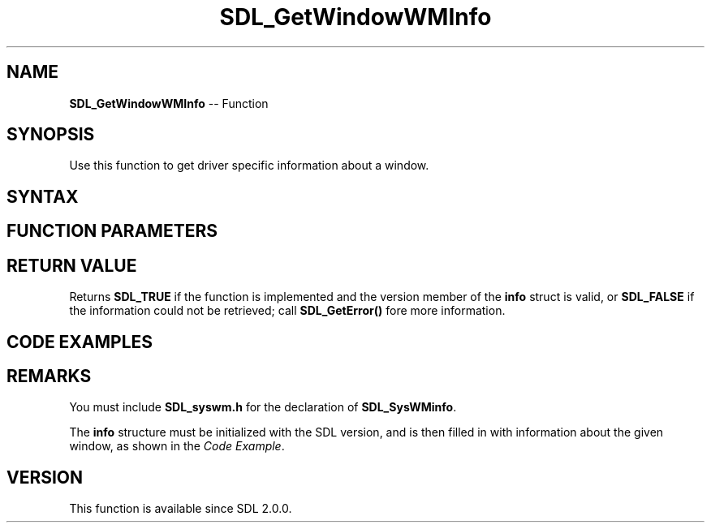 .TH SDL_GetWindowWMInfo 3 "2018.10.07" "https://github.com/haxpor/sdl2-manpage" "SDL2"
.SH NAME
\fBSDL_GetWindowWMInfo\fR -- Function

.SH SYNOPSIS
Use this function to get driver specific information about a window.

.SH SYNTAX
.TS
tab(:) allbox;
a.
T{
.nf
SDL_bool SDL_GetWindowWMInfo(SDL_Window*      window,
                             SDL_SysWMinfo*   info)
.fi
T}
.TE

.SH FUNCTION PARAMETERS
.TS
tab(:) allbox;
ab l.
window:T{
the window about which information is being requested
T}
info:T{
an \fBSDL_SysWMinfo\fR structure filled in with window information; see \fIRemarks\fR for details
T}
.TE

.SH RETURN VALUE
Returns \fBSDL_TRUE\fR if the function is implemented and the version member of the \fBinfo\fR struct is valid, or \fBSDL_FALSE\fR if the information could not be retrieved; call \fBSDL_GetError()\fR fore more information.

.SH CODE EXAMPLES
.TS
tab(:) allbox;
a.
T{
.nf
#include "SDL.h"
#include "SDL_syswm.h"

int main(int argc, char* argv[])
{
  SDL_Window* window;
  SDL_SysWMinfo info;

  SDL_Init(0);

  window = SDL_CreateWindow("", 0, 0, 0, 0, SDL_WINDOW_HIDDEN);

  SDL_VERSION(&info.version); /* initialize info structure with SDL version info */

  if (SDL_GetWindowWMInfo(window, &info)) /* the call returns true on succes */
  {
    /* success */
    const char* subsystem = "an unknown system!";
    switch (info.subsystem)
    {
      case SDL_SYSWM_UNKNOWN:                                         break;
      case SDL_SYSWM_WINDOWS:   subsystem = "Microsoft Windows(TM)";  break;
      case SDL_SYSWM_X11:       subsystem = "X Window System";        break;
#if SDL_VERSION_ATLEAST(2, 0, 3)
      case SDL_SYSWM_WINRT:     subsystem = "WinRT";                  break;
#endif
      case SDL_SYSWM_DIRECTFB:  subsystem = "DirectFB";               break;
      case SDL_SYSWM_COCOA:     subsystem = "Apple macOS";            break;
      case SDL_SYSWM_UIKIT:     subsystem = "UIKit";                  break;
#if SDL_VERSION_ATLEAST(2, 0, 2)
      case SDL_SYSWM_WAYLAND:   subsystem = "Wayland";                break;
      case SDL_SYSWM_MIR:       subsystem = "Mir";                    break;
#endif
#if SDL_VERSION_ATLEAST(2, 0, 4)
      case SDL_SYSWM_ANDROID:   subsystem = "Android";                break;
#endif
#if SDL_VERSION_ATLEAST(2, 0, 5)
      case SDL_SYSWM_VIVANTE:   subsystem = "Vivante";                break;
#endif
    }

    SDL_Log("This program is running SDL version %d.%d.%d on %s",
            (int)info.version.major,
            (int)info.version.minor,
            (int)info.version.patch,
            subsystem);
  }
  else
  {
    /* call failed */
    SDL_LogError(SDL_LOG_CATEGORY_ERROR, "Couldn't get window information: %s",
                 SDL_GetError());
  }

  SDL_DestroyWindow(window);
  SDL_Quit();
  
  return 0;
}
.fi
T}
.TE

.SH REMARKS
You must include \fBSDL_syswm.h\fR for the declaration of \fBSDL_SysWMinfo\fR.

The \fBinfo\fR structure must be initialized with the SDL version, and is then filled in with information about the given window, as shown in the \fICode Example\fR.

.SH VERSION
This function is available since SDL 2.0.0.

